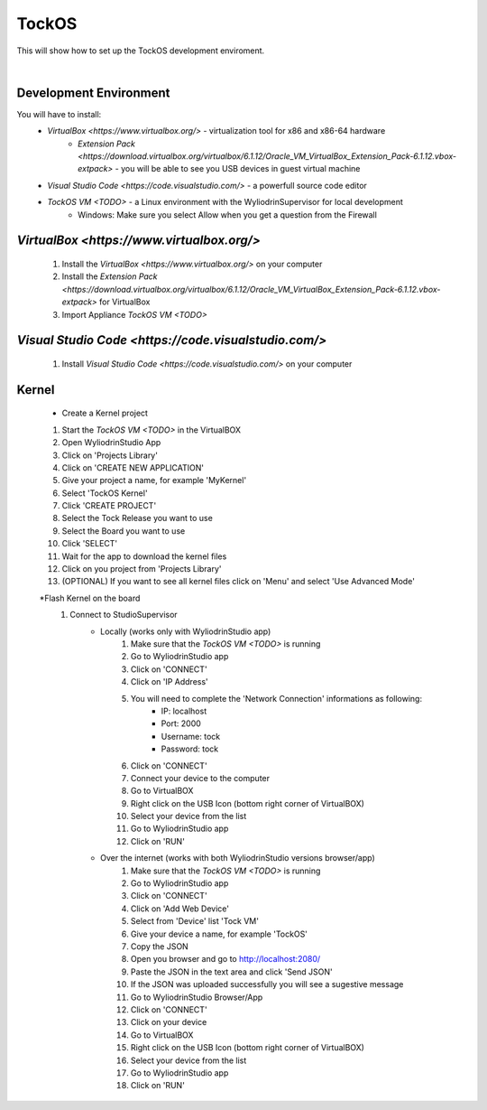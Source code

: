 TockOS
***************

This will show how to set up the TockOS development enviroment. 

|

Development Environment
^^^^^^^^^^^^^^^^^^^^^^^^^^^^^^^^^^^

You will have to install:
	* `VirtualBox <https://www.virtualbox.org/>` - virtualization tool for x86 and x86-64 hardware
		- `Extension Pack <https://download.virtualbox.org/virtualbox/6.1.12/Oracle_VM_VirtualBox_Extension_Pack-6.1.12.vbox-extpack>` - you will be able to see you USB devices in guest virtual machine
	* `Visual Studio Code <https://code.visualstudio.com/>` - a powerfull source code editor
	* `TockOS VM <TODO>` - a Linux environment with the WyliodrinSupervisor for local development
		- Windows: Make sure you select Allow when you get a question from the Firewall

`VirtualBox <https://www.virtualbox.org/>`
^^^^^^^^^^^^^^^^^^^^^^^^^^^^^^^^^^^
	1. Install the `VirtualBox <https://www.virtualbox.org/>` on your computer
	2. Install the `Extension Pack <https://download.virtualbox.org/virtualbox/6.1.12/Oracle_VM_VirtualBox_Extension_Pack-6.1.12.vbox-extpack>` for VirtualBox
	3. Import Appliance `TockOS VM <TODO>`

`Visual Studio Code <https://code.visualstudio.com/>`
^^^^^^^^^^^^^^^^^^^^^^^^^^^^^^^^^^^
	1. Install `Visual Studio Code <https://code.visualstudio.com/>` on your computer
	
Kernel
^^^^^^^^^^^^^^^^^^^^^^^^^^^^^^^^^^^
	* Create a Kernel project
	1. Start the `TockOS VM <TODO>` in the VirtualBOX
	2. Open WyliodrinStudio App
	3. Click on 'Projects Library'
	4. Click on 'CREATE NEW APPLICATION'
	5. Give your project a name, for example 'MyKernel'
	6. Select 'TockOS Kernel'
	7. Click 'CREATE PROJECT'
	8. Select the Tock Release you want to use
	9. Select the Board you want to use
	10. Click 'SELECT'
	11. Wait for the app to download the kernel files
	12. Click on you project from 'Projects Library'
	13. (OPTIONAL) If you want to see all kernel files click on 'Menu' and select 'Use Advanced Mode'
	
	*Flash Kernel on the board
		1. Connect to StudioSupervisor
			- Locally (works only with WyliodrinStudio app)
				1. Make sure that the `TockOS VM <TODO>` is running
				2. Go to WyliodrinStudio app
				3. Click on 'CONNECT'
				4. Click on 'IP Address'
				5. You will need to complete the 'Network Connection' informations as following:
					- IP: localhost
					- Port: 2000
					- Username: tock
					- Password: tock
				6. Click on 'CONNECT'
				7. Connect your device to the computer
				8. Go to VirtualBOX
				9. Right click on the USB Icon (bottom right corner of VirtualBOX)
				10. Select your device from the list
				11. Go to WyliodrinStudio app
				12. Click on 'RUN'
			- Over the internet (works with both WyliodrinStudio versions browser/app)
				1. Make sure that the `TockOS VM <TODO>` is running
				2. Go to WyliodrinStudio app
				3. Click on 'CONNECT'
				4. Click on 'Add Web Device'
				5. Select from 'Device' list 'Tock VM'
				6. Give your device a name, for example 'TockOS'
				7. Copy the JSON
				8. Open you browser and go to http://localhost:2080/
				9. Paste the JSON in the text area and click 'Send JSON'
				10. If the JSON was uploaded successfully you will see a sugestive message
				11. Go to WyliodrinStudio Browser/App
				12. Click on 'CONNECT'
				13. Click on your device
				14. Go to VirtualBOX
				15. Right click on the USB Icon (bottom right corner of VirtualBOX)
				16. Select your device from the list
				17. Go to WyliodrinStudio app
				18. Click on 'RUN'
				

